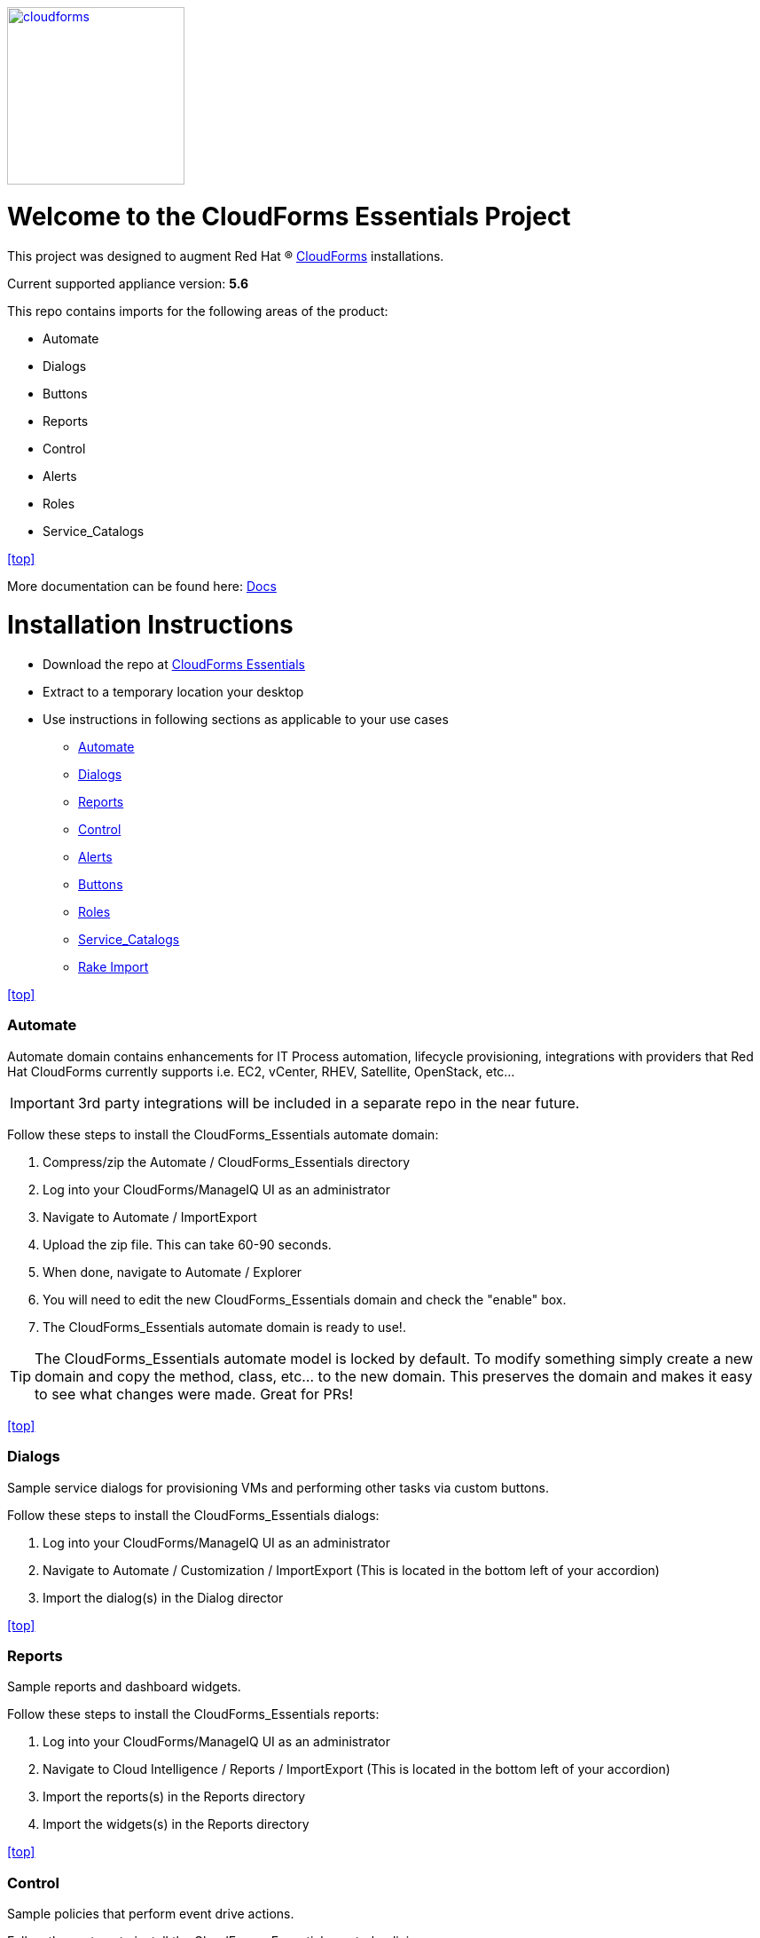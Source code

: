 ////
 README.adoc
-------------------------------------------------------------------------------
   Copyright 2016 Kevin Morey <kevin@redhat.com>

   Licensed under the Apache License, Version 2.0 (the "License");
   you may not use this file except in compliance with the License.
   You may obtain a copy of the License at

       http://www.apache.org/licenses/LICENSE-2.0

   Unless required by applicable law or agreed to in writing, software
   distributed under the License is distributed on an "AS IS" BASIS,
   WITHOUT WARRANTIES OR CONDITIONS OF ANY KIND, either express or implied.
   See the License for the specific language governing permissions and
   limitations under the License.
-------------------------------------------------------------------------------
////
image::documentation/images/cloudforms.png[alt="cloudforms", width="200", height="200", link="https://github.com/ramrexx/CloudForms_Essentials/blob/master/documentation/images/cloudforms.png"]

= Welcome to the CloudForms Essentials Project

This project was designed to augment Red Hat (R) https://www.redhat.com/en/technologies/cloud-computing/cloudforms[CloudForms]
installations.

Current supported appliance version: *5.6*

This repo contains imports for the following areas of the product:

* Automate
* Dialogs
* Buttons
* Reports
* Control
* Alerts
* Roles
* Service_Catalogs

<<top>>

More documentation can be found here: link:https://github.com/ramrexx/CloudForms_Essentials/tree/master/documentation/readme.adoc[Docs]

= Installation Instructions

* Download the repo at https://github.com/ramrexx/CloudForms_Essentials/archive/master.zip[CloudForms Essentials]
* Extract to a temporary location your desktop
* Use instructions in following sections as applicable to your use cases

** <<Automate>>
** <<Dialogs>>
** <<Reports>>
** <<Control>>
** <<Alerts>>
** <<Buttons>>
** <<Roles>>
** <<Service_Catalogs>>
** <<Rake Import>>

<<top>>


=== Automate
Automate domain contains enhancements for IT Process automation, lifecycle provisioning,
integrations with providers that Red Hat CloudForms currently supports i.e.
EC2, vCenter, RHEV, Satellite, OpenStack, etc...

IMPORTANT: 3rd party integrations will be included in a separate repo in the near future.

Follow these steps to install the CloudForms_Essentials automate domain:

. Compress/zip the Automate / CloudForms_Essentials directory
. Log into your CloudForms/ManageIQ UI as an administrator
. Navigate to Automate / ImportExport
. Upload the zip file. This can take 60-90 seconds.
. When done, navigate to Automate / Explorer
. You will need to edit the new CloudForms_Essentials domain and check the "enable" box.
. The CloudForms_Essentials automate domain is ready to use!.

TIP: The CloudForms_Essentials automate model is locked by default. To modify something simply create
     a new domain and copy the method, class, etc... to the new domain. This preserves the domain and makes
     it easy to see what changes were made. Great for PRs!

<<top>>


=== Dialogs
Sample service dialogs for provisioning VMs and performing other tasks via custom buttons.

Follow these steps to install the CloudForms_Essentials dialogs:

. Log into your CloudForms/ManageIQ UI as an administrator
. Navigate to Automate / Customization / ImportExport (This is located in the bottom left of your accordion)
. Import the dialog(s) in the Dialog director

<<top>>


=== Reports
Sample reports and dashboard widgets.

Follow these steps to install the CloudForms_Essentials reports:

. Log into your CloudForms/ManageIQ UI as an administrator
. Navigate to Cloud Intelligence / Reports / ImportExport (This is located in the bottom left of your accordion)
. Import the reports(s) in the Reports directory
. Import the widgets(s) in the Reports directory

<<top>>


=== Control
Sample policies that perform event drive actions.

Follow these steps to install the CloudForms_Essentials control policies:

. Log into your CloudForms/ManageIQ UI as an administrator
. Navigate to Control / ImportExport.
. Import the Policies.yml found in the Alerts directory

<<top>>


=== Alerts
Sample alerts that perform actions.

Follow these steps to install the CloudForms_Essentials alerts:

. Log into your CloudForms/ManageIQ UI as an administrator
. Navigate to Control / ImportExport.
. Import the Alerts.yml found in the Alerts directory

<<top>>


=== Buttons
Sample buttons to perform day-2 operations for various object types.

Follow these steps to install the CloudForms_Essentials buttons:

NOTE: You must complete the pre-req step and have the import utility & scripts installed. This process is documented <<Rake Import,here>>.

. Use your utility of choice (i.e. scp) to upload the `buttons/buttons.yml` to the CloudForms/ManageIQ appliance
. Log into your appliance console as root
. Import the buttons using the miqimport utility:

 /usr/bin/miqimport buttons /<full-path-to-upload-directory>/buttons.yml

<<top>>


=== Roles
Sample roles for self-service users.

Follow these steps to install the CloudForms_Essentials roles:

NOTE: You must complete the pre-req step and have the import utility & scripts installed. This process is documented <<Rake Import,here>>.

. Use your utility of choice (i.e. scp) to upload the `roles/roles.yml` to the CloudForms/ManageIQ appliance
. Log into your appliance console as root
. Import the roles using the miqimport utility:

 /usr/bin/miqimport roles /<full-path-to-upload-directory>/roles.yml

<<top>>


=== Service_Catalogs
Sample preconfigured service catalog items for you to work with.

Follow these steps to install the CloudForms_Essentials services:

NOTE: You must complete the pre-req step and have the import utility & scripts installed. This process is documented <<Rake Import,here>>.

. Use your utility of choice (i.e. scp) to upload the `service_catalogs/*.yml` to the CloudForms/ManageIQ appliance
. Log into your appliance console as root
. Import the catalogs using the miqimport utility:

 /usr/bin/miqimport service_catalogs /<full-path-to-upload-directory>

NOTE: service_catalogs import will look at all yaml files in a directory, so you do not need to specify individual files.

<<top>>


=== Rake Import
The rake scripts are required in order to import some of the items referenced on this page when a UI is not available.

Follow these steps to install the miqimport/miqexport utilities:

.  While in `/root` directory, download the rhconsulting repository:

 curl -sL  https://github.com/rhtconsulting/cfme-rhconsulting-scripts/tarball/master | tar xvz

.  change to the newly created `/root/rhtconsulting-cfme-rhconsulting-scripts` directory, install the rake scripts and utilities:

 make install

The `/usr/bin/miqimport` and `/usr/bin/miqexport` utilities are now available to assist you when importing and exporting from CFME.

<<top>>

